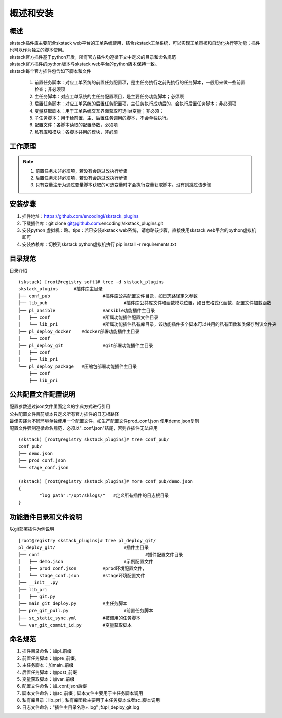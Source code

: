 概述和安装
==============================

概述
--------------------------------

| skstack插件库主要配合skstack web平台的工单系统使用，结合skstack工单系统，可以实现工单审核和自动化执行等功能；插件也可以作为独立的脚本使用。
| skstack官方插件基于python开发，所有官方插件均遵循下文中定义的目录和命名规范
| skstack官方插件的python版本与skstack web平台的python版本保持一致。
| skstack每个官方插件包含如下脚本和文件

	#. 前置任务脚本：对应工单系统的前置任务配置项，是主任务执行之前先执行的任务脚本，一般用来做一些前置检查；非必须项
	#. 主任务脚本：对应工单系统的主任务配置项目，是主要任务功能脚本；必须项
	#. 后置任务脚本：对应工单系统的后置任务配置项，主任务执行成功后的，会执行后置任务脚本；非必须项
	#. 变量获取脚本：用于工单系统交互界面获取可选list变量；非必须；
	#. 子任务脚本：用于给前置、主、后置任务调用的脚本，不会单独执行。
	#. 配置文件：各脚本读取的配置参数，必须项
	#. 私有库和模块：各脚本共用的模块，非必须

工作原理
--------------------------------

.. image:: /intro/_images/skstack_workflow.png
   :alt: image not found

.. note::
	  #. 前置任务未非必须项，若没有会跳过改执行步骤
	  #. 后置任务未非必须项，若没有会跳过改执行步骤
	  #. 只有变量注册为通过变量脚本获取的可选变量时才会执行变量获取脚本。没有则跳过该步骤
..


安装步骤
--------------------------------
#. 插件地址：https://github.com/encodingl/skstack_plugins
#. 下载插件库：git clone git@github.com:encodingl/skstack_plugins.git
#. 安装python 虚拟机：略。tips：若已安装skstack web系统，请忽略该步骤，直接使用skstack web平台的python虚拟机即可
#. 安装依赖库：切换到skstack python虚拟机执行 pip install -r requirements.txt

目录规范
--------------------------------

目录介绍

::

	(skstack) [root@registry soft]# tree -d skstack_plugins
	skstack_plugins      #插件库主目录
	├── conf_pub			#插件库公共配置文件目录，如日志路径定义参数
	├── lib_pub				#插件库公共库文件和函数模块位置，如日志格式化函数，配置文件加载函数
	├── pl_ansible			#ansible功能插件主目录
	│   ├── conf			#所属功能插件配置文件目录
	│   └── lib_pri			#所属功能插件私有库目录，该功能插件多个脚本可以共用的私有函数和类保存到该文件夹
	├── pl_deploy_docker    #docker部署功能插件主目录
	│   └── conf
	├── pl_deploy_git		#git部署功能插件主目录
	│   ├── conf
	│   ├── lib_pri
	└── pl_deploy_package	#压缩包部署功能插件主目录
	    ├── conf
	    ├── lib_pri

公共配置文件配置说明
--------------------------------

| 配置参数通过json文件里面定义的字典方式进行引用
| 公共配置文件目前版本只定义所有官方插件的日志根路径
| 最佳实践为不同环境单独使用一个配置文件，如生产配置文件prod_conf.json 使用demo.json复制 
| 配置文件强制遵循命名规范，必须以"_conf.json"结尾，否则各插件无法应用

::
	
	(skstack) [root@registry skstack_plugins]# tree conf_pub/
	conf_pub/
	├── demo.json
	├── prod_conf.json
	└── stage_conf.json

	(skstack) [root@registry skstack_plugins]# more conf_pub/demo.json
	{
	        "log_path":"/opt/sklogs/"   #定义所有插件的日志根目录
	}



功能插件目录和文件说明
--------------------------------
以git部署插件为例说明
 
::

	[root@registry skstack_plugins]# tree pl_deploy_git/
	pl_deploy_git/				#插件主目录
	├── conf					#插件配置文件目录
	│   ├── demo.json			#示例配置文件
	│   ├── prod_conf.json		#prod环境配置文件，
	│   └── stage_conf.json		#stage环境配置文件
	├── __init__.py
	├── lib_pri
	│   ├── git.py
	├── main_git_deploy.py		#主任务脚本
	├── pre_git_pull.py			#前置任务脚本
	├── sc_static_sync.yml		#被调用的任务脚本
	└── var_git_commit_id.py	#变量获取脚本

命名规范
--------------------------------

#. 插件目录命名：加pl_前缀
#. 前置任务脚本：加pre_前缀,
#. 主任务脚本：加main_前缀
#. 后置任务脚本：加post_前缀
#. 变量获取脚本：加var_前缀
#. 配置文件命名：加_conf.json后缀
#. 脚本文件命名：加sc_前缀；脚本文件主要用于主任务脚本调用
#. 私有库目录：lib_pri；私有库函数主要用于主任务脚本或者sc_脚本调用
#. 日志文件命名："插件主目录名称+.log" ;如pl_deploy_git.log




